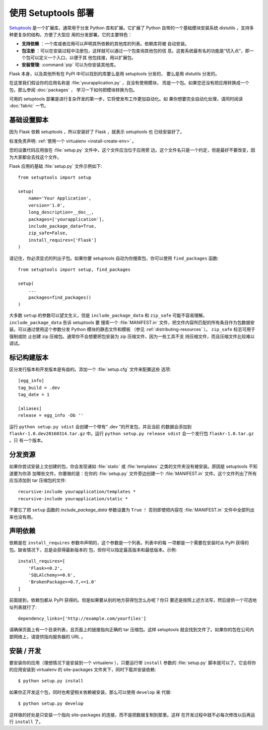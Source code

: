 使用 Setuptools 部署
=========================

`Setuptools`_ 是一个扩展库，通常用于分发 Python 库和扩展。它扩展了 Python
自带的一个基础模块安装系统 distutils ，支持多种更复杂的结构，方便了大型应
用的分发部署。它的主要特色：

- **支持依赖** ：一个库或者应用可以声明其所依赖的其他库的列表。依赖库将被
  自动安装。
- **包注册** ：可以在安装过程中注册包，这样就可以通过一个包查询其他包的信
  息。这套系统最有名的功能是“切入点”，即一个包可以定义一个入口，以便于其
  他包挂接，用以扩展包。
- **安装管理**: :command:`pip` 可以为你安装其他库。

Flask 本身，以及其他所有在 PyPI 中可以找到的库要么是用 setuptools 分发的，
要么是用 distutils 分发的。

在这里我们假设你的应用名称是 :file:`yourapplication.py` ，且没有使用模块，
而是一个包。如果您还没有把应用转换成一个包，那么参阅 :doc:`packages` ，
学习一下如何把模块转换为包。

可用的 setuptools 部署是进行复杂开发的第一步，它将使发布工作更加自动化。如
果你想要完全自动化处理，请同时阅读 :doc:`fabric` 一节。


基础设置脚本
------------------

因为 Flask 依赖 setuptools ，所以安装好了 Flask ，就表示 setuptools 也
已经安装好了。

标准免责声明: :ref:`使用一个 virtualenv <install-create-env>` 。

您的设置代码应用放在 :file:`setup.py` 文件中，这个文件应当位于应用旁
边。这个文件名只是一个约定，但是最好不要改变，因为大家都会去找这个文件。

Flask 应用的基础 :file:`setup.py` 文件示例如下::

    from setuptools import setup

    setup(
        name='Your Application',
        version='1.0',
        long_description=__doc__,
        packages=['yourapplication'],
        include_package_data=True,
        zip_safe=False,
        install_requires=['Flask']
    )

请记住，你必须显式的列出子包。如果你要 setuptools 自动为你搜索包，你可以使用
``find_packages`` 函数::

    from setuptools import setup, find_packages

    setup(
        ...
        packages=find_packages()
    )

大多数 ``setup`` 的参数可以望文生义，但是 ``include_package_data`` 和
``zip_safe`` 可能不容易理解。 ``include_package_data`` 告诉 setuptools 要
搜索一个 :file:`MANIFEST.in` 文件，把文件内容所匹配的所有条目作为包数据安
装。可以通过使用这个参数分发 Python 模块的静态文件和模板
（参见 :ref:`distributing-resources` ）。 ``zip_safe`` 标志可用于强制或防
止创建 zip 压缩包。通常你不会想要把包安装为 zip 压缩文件，因为一些工具不支
持压缩文件，而且压缩文件比较难以调试。


标记构建版本
--------------

区分发行版本和开发版本是有益的。添加一个 :file:`setup.cfg` 文件来配置这些
选项::

    [egg_info]
    tag_build = .dev
    tag_date = 1

    [aliases]
    release = egg_info -Db ''

运行 ``python setup.py sdist`` 会创建一个带有” .dev “的开发包，并且当前
的数据会添加到 ``flaskr-1.0.dev20160314.tar.gz`` 中。运行
``python setup.py release sdist`` 会一个发行包 ``flaskr-1.0.tar.gz`` 。只
有一个版本。

.. _distributing-resources:

分发资源
----------------------

如果你尝试安装上文创建的包，你会发现诸如 :file:`static` 或
:file:`templates` 之类的文件夹没有被安装。原因是 setuptools 不知道要为你添
加哪些文件。你要做的是：在你的 :file:`setup.py` 文件旁边创建一个
:file:`MANIFEST.in` 文件。这个文件列出了所有应当添加到 tar 压缩包的文件::

    recursive-include yourapplication/templates *
    recursive-include yourapplication/static *

不要忘了把 ``setup`` 函数的 `include_package_data` 参数设置为 ``True`` ！
否则即使把内容在 :file:`MANIFEST.in` 文件中全部列出来也没有用。


声明依赖
----------------------

依赖是在 ``install_requires`` 参数中声明的，这个参数是一个列表。列表中的每
一项都是一个需要在安装时从 PyPI 获得的包。缺省情况下，总是会获得最新版本的
包，但你可以指定最高版本和最低版本。示例::

    install_requires=[
        'Flask>=0.2',
        'SQLAlchemy>=0.6',
        'BrokenPackage>=0.7,<=1.0'
    ]

前面提到，依赖包都从 PyPI 获得的。但是如果要从别的地方获得包怎么办呢？你只
要还是按照上述方法写，然后提供一个可选地址列表就行了::

    dependency_links=['http://example.com/yourfiles']

请确保页面上有一个目录列表，且页面上的链接指向正确的 tar 压缩包。这样
setuptools 就会找到文件了。如果你的包在公司内部网络上，请提供指向服务器的
URL 。


安装 / 开发
-----------------------

要安装你的应用（理想情况下是安装到一个 virtualenv ），只要运行带
``install`` 参数的 :file:`setup.py` 脚本就可以了。它会将你的应用安装到
virtualenv 的 site-packages 文件夹下，同时下载并安装依赖::

    $ python setup.py install

如果你正开发这个包，同时也希望相关依赖被安装，那么可以使用 ``develop`` 来
代替::

    $ python setup.py develop

这样做的好处是只安装一个指向 site-packages 的连接，而不是把数据复制到那里。这样
在开发过程中就不必每次修改以后再运行 ``install`` 了。

.. _pip: https://pypi.org/project/pip/
.. _Setuptools: https://pypi.org/project/setuptools/

